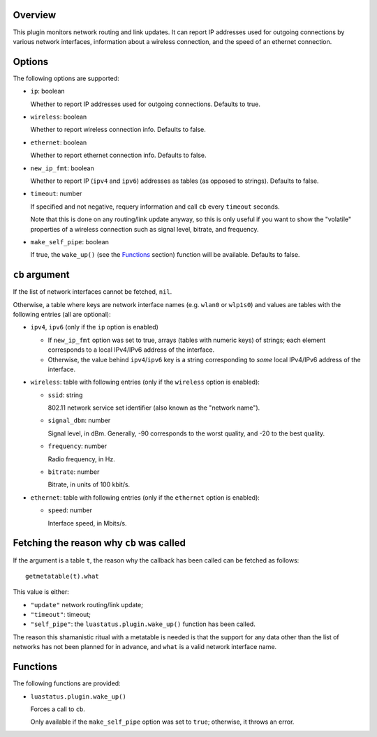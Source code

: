.. :X-man-page-only: luastatus-plugin-network-linux
.. :X-man-page-only: ##############################
.. :X-man-page-only:
.. :X-man-page-only: #############################################
.. :X-man-page-only: Network plugin for luastatus (Linux-specific)
.. :X-man-page-only: #############################################
.. :X-man-page-only:
.. :X-man-page-only: :Copyright: LGPLv3
.. :X-man-page-only: :Manual section: 7

Overview
========
This plugin monitors network routing and link updates.
It can report IP addresses used for outgoing connections by various network interfaces, information
about a wireless connection, and the speed of an ethernet connection.

Options
=======
The following options are supported:

* ``ip``: boolean

  Whether to report IP addresses used for outgoing connections. Defaults to true.

* ``wireless``: boolean

  Whether to report wireless connection info. Defaults to false.

* ``ethernet``: boolean

  Whether to report ethernet connection info. Defaults to false.

* ``new_ip_fmt``: boolean

  Whether to report IP (``ipv4`` and ``ipv6``) addresses as tables (as opposed to strings).
  Defaults to false.

* ``timeout``: number

  If specified and not negative, requery information and call ``cb`` every ``timeout`` seconds.

  Note that this is done on any routing/link update anyway, so this is only useful if you want to
  show the "volatile" properties of a wireless connection such as signal level, bitrate, and
  frequency.

* ``make_self_pipe``: boolean

  If true, the ``wake_up()`` (see the `Functions`_ section) function will be available. Defaults to
  false.

``cb`` argument
===============
If the list of network interfaces cannot be fetched, ``nil``.

Otherwise, a table where keys are network interface names (e.g. ``wlan0`` or ``wlp1s0``) and values
are tables with the following entries (all are optional):

* ``ipv4``, ``ipv6`` (only if the ``ip`` option is enabled)

  - If ``new_ip_fmt`` option was set to true, arrays (tables with numeric keys) of strings;
    each element corresponds to a local IPv4/IPv6 address of the interface.

  - Otherwise, the value behind ``ipv4``/``ipv6`` key is a string corresponding to *some* local
    IPv4/IPv6 address of the interface.

* ``wireless``: table with following entries (only if the ``wireless`` option is enabled):

  - ``ssid``: string

    802.11 network service set identifier (also known as the "network name").

  - ``signal_dbm``: number

    Signal level, in dBm.
    Generally, -90 corresponds to the worst quality, and -20 to the best quality.

  - ``frequency``: number

    Radio frequency, in Hz.

  - ``bitrate``: number

    Bitrate, in units of 100 kbit/s.

* ``ethernet``: table with following entries (only if the ``ethernet`` option is enabled):

  - ``speed``: number

    Interface speed, in Mbits/s.

Fetching the reason why ``cb`` was called
=========================================
If the argument is a table ``t``, the reason why the callback has been called can be fetched as follows::

    getmetatable(t).what

This value is either:

* ``"update"`` network routing/link update;
* ``"timeout"``: timeout;
* ``"self_pipe"``: the ``luastatus.plugin.wake_up()`` function has been called.

The reason this shamanistic ritual with a metatable is needed is that the support for any
data other than the list of networks has not been planned for in advance, and ``what``
is a valid network interface name.

Functions
=========
The following functions are provided:

* ``luastatus.plugin.wake_up()``

  Forces a call to ``cb``.

  Only available if the ``make_self_pipe`` option was set to ``true``; otherwise, it throws an
  error.

